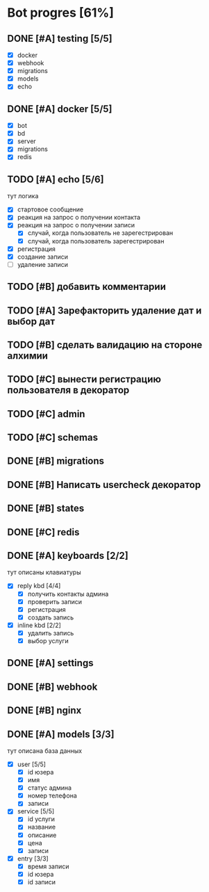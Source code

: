 * Bot progres [61%]
** DONE [#A] testing [5/5]
- [X] docker
- [X] webhook
- [X] migrations
- [X] models
- [X] echo
** DONE [#A] docker [5/5]
- [X] bot
- [X] bd
- [X] server
- [X] migrations
- [X] redis
** TODO [#A] echo [5/6]
тут логика
- [X] стартовое сообщение
- [X] реакция на запрос о получении контакта
- [X] реакция на запрос о получении записи
  - [X] случай, когда пользователь не зарегестрирован
  - [X] случай, когда пользователь зарегестрирован
- [X] регистрация
- [X] создание записи
- [ ] удаление записи
** TODO [#B] добавить комментарии
** TODO [#A] Зарефакторить удаление дат и выбор дат
** TODO [#B] сделать валидацию на стороне алхимии
** TODO [#C] вынести регистрацию пользователя в декоратор
** TODO [#C] admin
** TODO [#C] schemas
** DONE [#B] migrations
** DONE [#B] Написать usercheck декоратор
** DONE [#B] states
** DONE [#C] redis
** DONE [#A] keyboards [2/2]
тут описаны клавиатуры
- [X] reply kbd [4/4]
  - [X] получить контакты админа
  - [X] проверить записи
  - [X] регистрация
  - [X] создать запись
- [X] inline kbd [2/2]
  - [X] удалить запись
  - [X] выбор услуги
** DONE [#A] settings
** DONE [#B] webhook
** DONE [#B] nginx
** DONE [#A] models [3/3]
тут описана база данных
- [X] user [5/5]
  - [X] id юзера
  - [X] имя
  - [X] статус админа
  - [X] номер телефона
  - [X] записи
- [X] service [5/5]
  - [X] id услуги
  - [X] название
  - [X] описание
  - [X] цена
  - [X] записи
- [X] entry [3/3]
  - [X] время записи
  - [X] id юзера
  - [X] id записи
    
